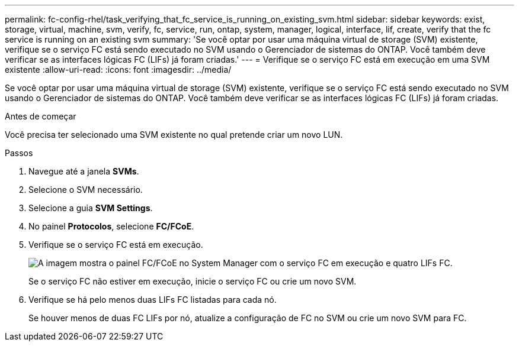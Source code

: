 ---
permalink: fc-config-rhel/task_verifying_that_fc_service_is_running_on_existing_svm.html 
sidebar: sidebar 
keywords: exist, storage, virtual, machine, svm, verify, fc, service, run, ontap, system, manager, logical, interface, lif, create, verify that the fc service is running on an existing svm 
summary: 'Se você optar por usar uma máquina virtual de storage (SVM) existente, verifique se o serviço FC está sendo executado no SVM usando o Gerenciador de sistemas do ONTAP. Você também deve verificar se as interfaces lógicas FC (LIFs) já foram criadas.' 
---
= Verifique se o serviço FC está em execução em uma SVM existente
:allow-uri-read: 
:icons: font
:imagesdir: ../media/


[role="lead"]
Se você optar por usar uma máquina virtual de storage (SVM) existente, verifique se o serviço FC está sendo executado no SVM usando o Gerenciador de sistemas do ONTAP. Você também deve verificar se as interfaces lógicas FC (LIFs) já foram criadas.

.Antes de começar
Você precisa ter selecionado uma SVM existente no qual pretende criar um novo LUN.

.Passos
. Navegue até a janela *SVMs*.
. Selecione o SVM necessário.
. Selecione a guia *SVM Settings*.
. No painel *Protocolos*, selecione *FC/FCoE*.
. Verifique se o serviço FC está em execução.
+
image::../media/vserver_service_fc_fcoe_running_fc_rhel.gif[A imagem mostra o painel FC/FCoE no System Manager com o serviço FC em execução e quatro LIFs FC.]

+
Se o serviço FC não estiver em execução, inicie o serviço FC ou crie um novo SVM.

. Verifique se há pelo menos duas LIFs FC listadas para cada nó.
+
Se houver menos de duas FC LIFs por nó, atualize a configuração de FC no SVM ou crie um novo SVM para FC.


